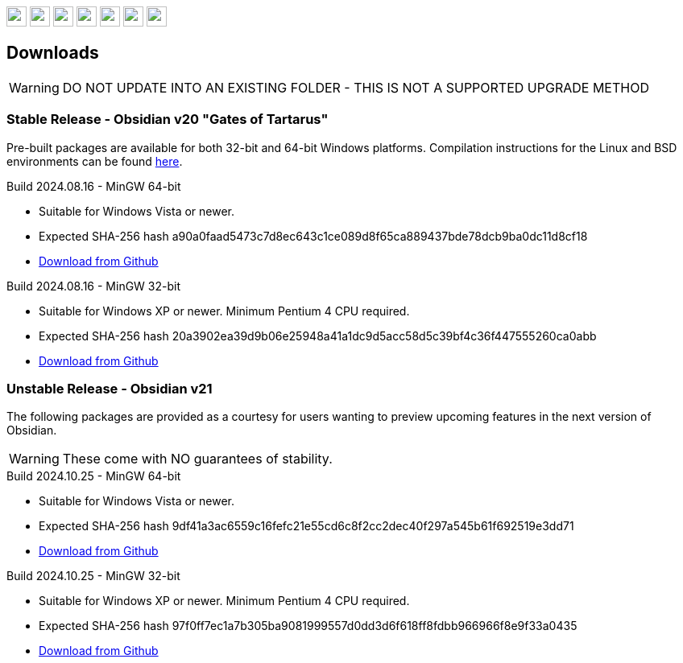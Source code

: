 :stylesdir: css
:stylesheet: obsidian.css
:imagesdir: images
:nofooter:
:title: Obsidian Level Generator
:favicon: images/favicon.png

++++
<div class="navbar">
  <a href="index.html"><img class="logo" src="images/home.png" style="height:25px"></a>
  <a href="downloads.html"><img class="logo" src="images/download.png" style="height:25px"></a>
  <a href="addons.html"><img class="logo" src="images/addons.png" style="height:25px"></a>
  <a href="credits.html"><img class="logo" src="images/credits.png" style="height:25px"></a>
  <a href="play.html"><img class="logo" src="images/play.png" style="height:25px"></a>
  <a href="https://discord.gg/dfqCt9v"><img class="logo" src="images/discord.png" style="height:25px"></a>
  <a href="https://github.com/obsidian-level-maker/Obsidian"><img class="logo" src="images/github.png" style="height:25px"></a>
</div>
++++

== Downloads

WARNING: DO NOT UPDATE INTO AN EXISTING FOLDER - THIS IS NOT A SUPPORTED UPGRADE METHOD

=== Stable Release - Obsidian v20 "Gates of Tartarus"

Pre-built packages are available for both 32-bit and 64-bit Windows platforms. Compilation instructions for the Linux and BSD environments can be found https://github.com/obsidian-level-maker/Obsidian/blob/obsidian/COMPILING.md[here].

.Build 2024.08.16 - MinGW 64-bit
* Suitable for Windows Vista or newer.
* Expected SHA-256 hash a90a0faad5473c7d8ec643c1ce089d8f65ca889437bde78dcb9ba0dc11d8cf18
* https://github.com/obsidian-level-maker/Obsidian/releases/latest/download/obsidian-v20-win64.zip[Download from Github]

.Build 2024.08.16 - MinGW 32-bit
* Suitable for Windows XP or newer. Minimum Pentium 4 CPU required.
* Expected SHA-256 hash 20a3902ea39d9b06e25948a41a1dc9d5acc58d5c39bf4c36f447555260ca0abb
* https://github.com/obsidian-level-maker/Obsidian/releases/latest/download/obsidian-v20-win32.zip[Download from Github]

=== Unstable Release - Obsidian v21

The following packages are provided as a courtesy for users wanting to preview upcoming features in the next version of Obsidian.

WARNING: These come with NO guarantees of stability.

.Build 2024.10.25 - MinGW 64-bit
* Suitable for Windows Vista or newer.
* Expected SHA-256 hash 9df41a3ac6559c16fefc21e55cd6c8f2cc2dec40f297a545b61f692519e3dd71
* https://github.com/obsidian-level-maker/Obsidian/releases/download/Obsidian-v21-20241025/obsidian-v21-win64.zip[Download from Github]

.Build 2024.10.25 - MinGW 32-bit
* Suitable for Windows XP or newer. Minimum Pentium 4 CPU required.
* Expected SHA-256 hash 97f0ff7ec1a7b305ba9081999557d0dd3d6f618ff8fdbb966966f8e9f33a0435
* https://github.com/obsidian-level-maker/Obsidian/releases/download/Obsidian-v21-20241025/obsidian-v21-win32.zip[Download from Github]